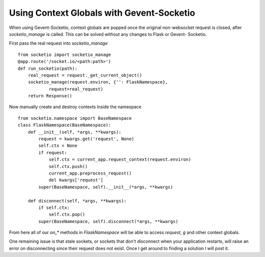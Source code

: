 Using Context Globals with Gevent-Socketio
==========================================

When using Gevent-Socketio, context globals are popped once the
original non-websocket request is closed, after `socketio_manage` is
called. This can be solved without any changes to Flask or Gevent-
Socketio.

First pass the real request into `socketio_manage`


::

    from socketio import socketio_manage
    @app.route('/socket.io/<path:path>')
    def run_socketio(path):
        real_request = request._get_current_object()
        socketio_manage(request.environ, {'': FlaskNamespace},
                request=real_request)
        return Response()


Now manually create and destroy contexts inside the namespace


::

    from socketio.namespace import BaseNamespace
    class FlaskNamespace(BaseNamespace):
        def __init__(self, *args, **kwargs):
            request = kwargs.get('request', None)
            self.ctx = None
            if request:
                self.ctx = current_app.request_context(request.environ)
                self.ctx.push()
                current_app.preprocess_request()
                del kwargs['request']
            super(BaseNamespace, self).__init__(*args, **kwargs)
    
        def disconnect(self, *args, **kwargs):
            if self.ctx:
                self.ctx.pop()
            super(BaseNamespace, self).disconnect(*args, **kwargs)


From here all of our `on_*` methods in `FlaskNamespace` will be able
to access `request`, `g` and other context globals.

One remaining issue is that stale sockets, or sockets that don't
disconnect when your application restarts, will raise an error on
disconnecting since their request does not exist. Once I get around to
finding a solution I will post it.

